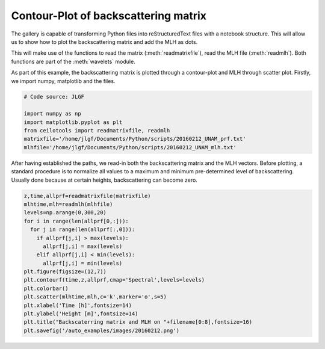 

.. _sphx_glr_auto_examples_plot_notebook.py:


Contour-Plot of backscattering matrix
======================================

The gallery is capable of transforming Python files into reStructuredText files
with a notebook structure. This will allow us to show how to plot the backscattering matrix and add the MLH as dots.

This will make use of the functions to read the matrix (:meth:`readmatrixfile`), read the MLH file (:meth:`readmlh`).
Both functions are part of the :meth:`wavelets` module.

As part of this example, the backscattering matrix is plotted through a contour-plot and MLH through scatter plot.
Firstly, we import numpy, matplotlib and the files.


.. code-block:: python


    # Code source: JLGF

    import numpy as np
    import matplotlib.pyplot as plt
    from ceilotools import readmatrixfile, readmlh
    matrixfile='/home/jlgf/Documents/Python/scripts/20160212_UNAM_prf.txt'
    mlhfile='/home/jlgf/Documents/Python/scripts/20160212_UNAM_mlh.txt'






After having established the paths, we read-in both the backscattering matrix and the MLH vectors.
Before plotting, a standard procedure is to normalize all values to a maximum and minimum pre-determined
level of backscattering. Usually done because at certain heights, backscattering can become zero.


.. code-block:: python

    z,time,allprf=readmatrixfile(matrixfile)
    mlhtime,mlh=readmlh(mlhfile)
    levels=np.arange(0,300,20)
    for i in range(len(allprf[0,:])):
      for j in range(len(allprf[:,0])):
        if allprf[j,i] > max(levels):
          allprf[j,i] = max(levels)
        elif allprf[j,i] < min(levels):
          allprf[j,i] = min(levels)
    plt.figure(figsize=(12,7))
    plt.contourf(time,z,allprf,cmap='Spectral',levels=levels)
    plt.colorbar()
    plt.scatter(mlhtime,mlh,c='k',marker='o',s=5)
    plt.xlabel('Time [h]',fontsize=14)
    plt.ylabel('Height [m]',fontsize=14)
    plt.title("Backscaterring matrix and MLH on "+filename[0:8],fontsize=16)
    plt.savefig('/auto_examples/images/20160212.png')



.. image:: /auto_examples/images/20160212.png
    :class: sphx-glr-single-img

.. image:: /auto_examples/images/sphx_glr_plot_notebook_001.png
    :class: sphx-glr-single-img

